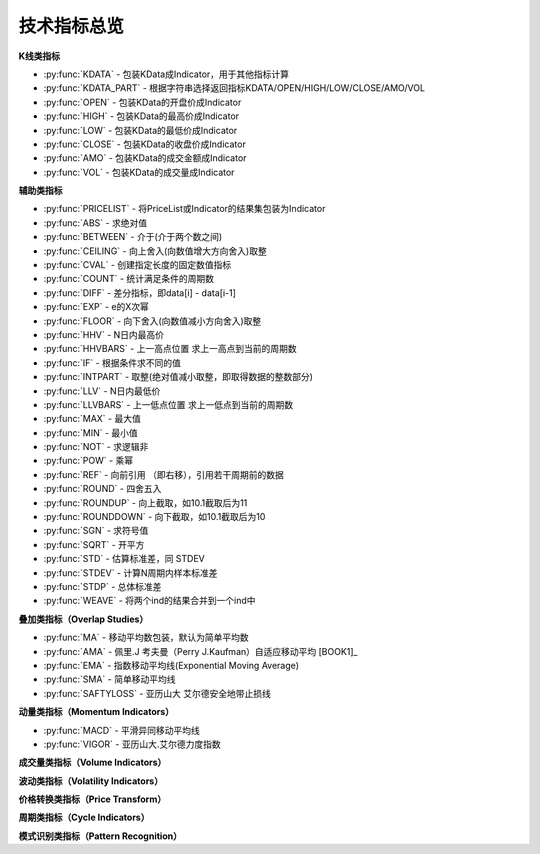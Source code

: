 .. py:currentmodule:: hikyuu.indicator
.. highlightlang:: python

技术指标总览
============

**K线类指标**

* :py:func:`KDATA` - 包装KData成Indicator，用于其他指标计算
* :py:func:`KDATA_PART` - 根据字符串选择返回指标KDATA/OPEN/HIGH/LOW/CLOSE/AMO/VOL
* :py:func:`OPEN`  - 包装KData的开盘价成Indicator
* :py:func:`HIGH`  - 包装KData的最高价成Indicator
* :py:func:`LOW`   - 包装KData的最低价成Indicator
* :py:func:`CLOSE` - 包装KData的收盘价成Indicator
* :py:func:`AMO`   - 包装KData的成交金额成Indicator
* :py:func:`VOL`   - 包装KData的成交量成Indicator
    

   
**辅助类指标**

* :py:func:`PRICELIST` - 将PriceList或Indicator的结果集包装为Indicator
* :py:func:`ABS` - 求绝对值
* :py:func:`BETWEEN` - 介于(介于两个数之间)
* :py:func:`CEILING` - 向上舍入(向数值增大方向舍入)取整
* :py:func:`CVAL` - 创建指定长度的固定数值指标
* :py:func:`COUNT` - 统计满足条件的周期数
* :py:func:`DIFF` - 差分指标，即data[i] - data[i-1]
* :py:func:`EXP` - e的X次幂
* :py:func:`FLOOR` - 向下舍入(向数值减小方向舍入)取整
* :py:func:`HHV` - N日内最高价
* :py:func:`HHVBARS` - 上一高点位置 求上一高点到当前的周期数
* :py:func:`IF` - 根据条件求不同的值
* :py:func:`INTPART` - 取整(绝对值减小取整，即取得数据的整数部分)
* :py:func:`LLV` - N日内最低价
* :py:func:`LLVBARS` - 上一低点位置 求上一低点到当前的周期数
* :py:func:`MAX` - 最大值
* :py:func:`MIN` - 最小值
* :py:func:`NOT` - 求逻辑非
* :py:func:`POW` - 乘幂
* :py:func:`REF` - 向前引用 （即右移），引用若干周期前的数据
* :py:func:`ROUND` - 四舍五入
* :py:func:`ROUNDUP` -  向上截取，如10.1截取后为11
* :py:func:`ROUNDDOWN` - 向下截取，如10.1截取后为10
* :py:func:`SGN` - 求符号值
* :py:func:`SQRT` - 开平方
* :py:func:`STD` - 估算标准差，同 STDEV
* :py:func:`STDEV` - 计算N周期内样本标准差
* :py:func:`STDP` - 总体标准差
* :py:func:`WEAVE` - 将两个ind的结果合并到一个ind中



**叠加类指标（Overlap Studies）**

* :py:func:`MA`  - 移动平均数包装，默认为简单平均数
* :py:func:`AMA` - 佩里.J 考夫曼（Perry J.Kaufman）自适应移动平均 [BOOK1]_
* :py:func:`EMA` - 指数移动平均线(Exponential Moving Average)
* :py:func:`SMA` - 简单移动平均线
* :py:func:`SAFTYLOSS` - 亚历山大 艾尔德安全地带止损线

    
**动量类指标（Momentum Indicators）**

* :py:func:`MACD` - 平滑异同移动平均线
* :py:func:`VIGOR` - 亚历山大.艾尔德力度指数


**成交量类指标（Volume Indicators）**


**波动类指标（Volatility Indicators）**


**价格转换类指标（Price Transform）**


**周期类指标（Cycle Indicators）**


**模式识别类指标（Pattern Recognition）**
